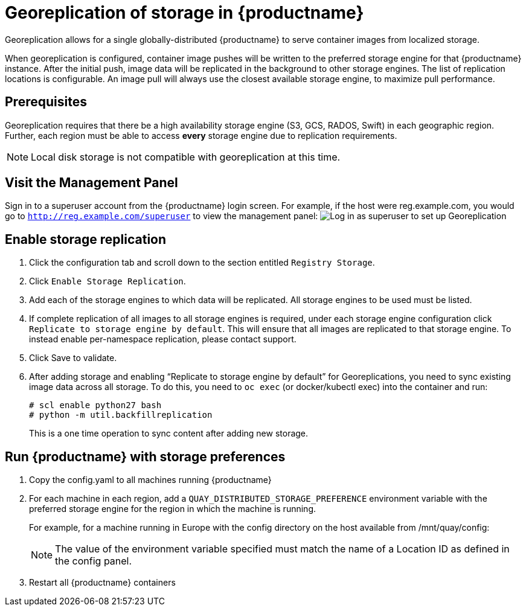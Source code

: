 [[georeplication-of-storage-in-quay]]
= Georeplication of storage in {productname}

Georeplication allows for a single globally-distributed {productname}
to serve container images from localized storage.

When georeplication is configured, container image pushes will be
written to the preferred storage engine for that {productname} instance. After the
initial push, image data will be replicated in the background to other
storage engines. The list of replication locations is configurable. An
image pull will always use the closest available storage engine, to
maximize pull performance.

[[prerequisites]]
== Prerequisites

Georeplication requires that there be a high availability storage engine
(S3, GCS, RADOS, Swift) in each geographic region. Further, each region
must be able to access *every* storage engine due to replication
requirements.

[NOTE]
====
Local disk storage is not compatible with georeplication at this
time.
====

[id='visit-the-management-panel_{context}']
== Visit the Management Panel

Sign in to a superuser account from the {productname} login screen. For
example, if the host were reg.example.com, you would go to `http://reg.example.com/superuser` to view the management panel:
image:superuser.png[Log in as superuser to set up Georeplication]

[[enable-storage-replication]]
== Enable storage replication

.  Click the configuration tab and scroll down to the section
entitled `Registry Storage`.
.  Click `Enable Storage Replication`.
.  Add each of the storage engines to which data will be replicated.
All storage engines to be used must be listed.
.  If complete replication of all images to all storage engines is
required, under each storage engine configuration click `Replicate to
storage engine by default`. This will ensure that all images are
replicated to that storage engine. To instead enable per-namespace
replication, please contact support.
.  Click Save to validate.

.  After adding storage and enabling “Replicate to storage engine by default” for Georeplications, you need to sync existing image data across all storage.
To do this, you need to `oc exec` (or docker/kubectl exec) into the container
and run:
+
```
# scl enable python27 bash
# python -m util.backfillreplication
```
+
This is a one time operation to sync content after adding new storage.

[[run-quay-with-storage-preferences]]
== Run {productname} with storage preferences

.  Copy the config.yaml to all machines running {productname}

.  For each machine in each region, add a
`QUAY_DISTRIBUTED_STORAGE_PREFERENCE` environment variable with the
preferred storage engine for the region in which the machine is running.
+
For example, for a machine running in Europe with the config
directory on the host available from /mnt/quay/config:
ifdef::upstream[]
+
[source,yaml,subs="verbatim,attributes"]
----
# docker login quay.io
Username: yourquayuser
Password: *****
# docker run -d -p 443:8443 -p 8080:8080 -v /mnt/quay/config:/conf/stack:Z \
    -e QUAY_DISTRIBUTED_STORAGE_PREFERENCE=europestorage \
    <registry>/<repo>/quay:{productmin}
----
endif::upstream[]
ifdef::downstream[]
+
[source,yaml,subs="verbatim,attributes"]
----
# docker login quay.io
Username: yourquayuser
Password: *****
# docker run -d -p 443:8443 -p 8080:8080 -v /mnt/quay/config:/conf/stack:Z \
    -e QUAY_DISTRIBUTED_STORAGE_PREFERENCE=europestorage \
    quay.io/redhat/quay:{productmin}
----
endif::downstream[]
+
[NOTE]
====
The value of the environment variable specified must match the
name of a Location ID as defined in the config panel.
====

.  Restart all {productname} containers
